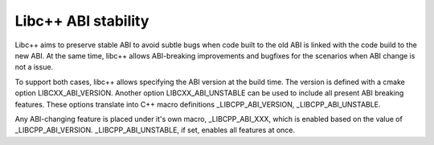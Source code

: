 
====================
Libc++ ABI stability
====================

Libc++ aims to preserve stable ABI to avoid subtle bugs when code built to the old ABI
is linked with the code build to the new ABI. At the same time, libc++ allows ABI-breaking
improvements and bugfixes for the scenarios when ABI change is not a issue.

To support both cases, libc++ allows specifying the ABI version at the
build time.  The version is defined with a cmake option
LIBCXX_ABI_VERSION. Another option LIBCXX_ABI_UNSTABLE can be used to
include all present ABI breaking features. These options translate
into C++ macro definitions _LIBCPP_ABI_VERSION, _LIBCPP_ABI_UNSTABLE.

Any ABI-changing feature is placed under it's own macro, _LIBCPP_ABI_XXX, which is enabled
based on the value of _LIBCPP_ABI_VERSION. _LIBCPP_ABI_UNSTABLE, if set, enables all features at once.
